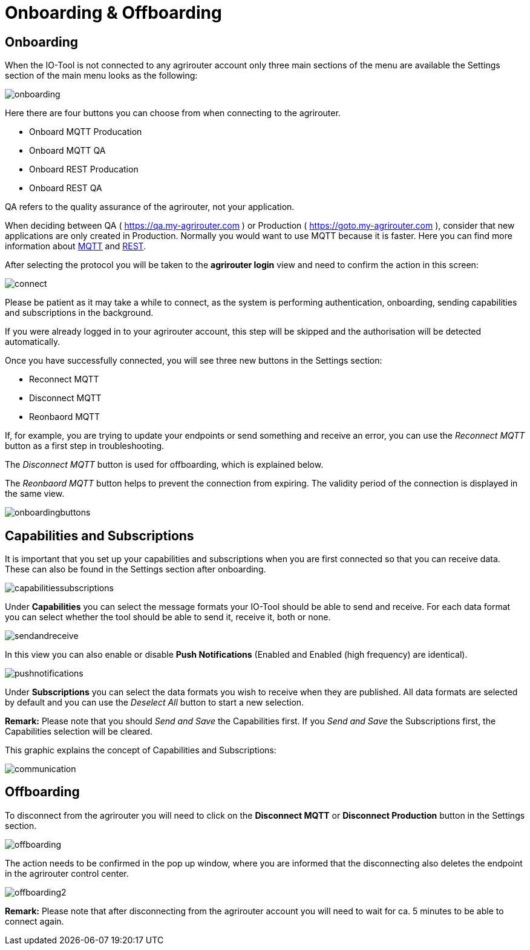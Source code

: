:imagesdir: 
= Onboarding & Offboarding

== Onboarding

When the IO-Tool is not connected to any agrirouter account only three main sections of the menu are available the Settings section of the main menu looks as the following:

image::io-tool/onboarding.png[]

Here there are four buttons you can choose from when connecting to the agrirouter.

* Onboard MQTT Producation
* Onboard MQTT QA
* Onboard REST Producation
* Onboard REST QA

QA refers to the quality assurance of the agrirouter, not your application.

When deciding between QA ( https://qa.my-agrirouter.com ) or Production ( https://goto.my-agrirouter.com ), consider that new applications are only created in Production. 
Normally you would want to use MQTT because it is faster. Here you can find more information about https://docs.agrirouter.com/agrirouter-interface-documentation/latest/communication.html#mqtt[MQTT] and https://docs.agrirouter.com/agrirouter-interface-documentation/latest/communication.html#rest[REST].

After selecting the protocol you will be taken to the *agrirouter login* view and need to confirm the action in this screen:


image::io-tool/connect.png[]

Please be patient as it may take a while to connect, as the system is performing authentication, onboarding, sending capabilities and subscriptions in the background. 

If you were already logged in to your agrirouter account, this step will be skipped and the authorisation will be detected automatically.

Once you have successfully connected, you will see three new buttons in the Settings section:

* Reconnect MQTT
* Disconnect MQTT
* Reonbaord MQTT

If, for example, you are trying to update your endpoints or send something and receive an error, you can use the _Reconnect MQTT_ button as a first step in troubleshooting.

The _Disconnect MQTT_ button is used for offboarding, which is explained below.

The _Reonbaord MQTT_ button helps to prevent the connection from expiring. The validity period of the connection is displayed in the same view.

image::io-tool/onboardingbuttons.png[]

== Capabilities and Subscriptions
It is important that you set up your capabilities and subscriptions when you are first connected so that you can receive data. These can also be found in the Settings section after onboarding.

image::io-tool/capabilitiessubscriptions.png[]

Under *Capabilities* you can select the message formats your IO-Tool should be able to send and receive. For each data format you can select whether the tool should be able to send it, receive it, both or none.

image::io-tool/sendandreceive.png[]

In this view you can also enable or disable *Push Notifications* (Enabled and Enabled (high frequency) are identical). 

image::io-tool/pushnotifications.png[]

Under *Subscriptions* you can select the data formats you wish to receive when they are published. All data formats are selected by default and you can use the _Deselect All_ button to start a new selection.

*Remark:* Please note that you should _Send and Save_ the Capabilities first. If you _Send and Save_ the Subscriptions first, the Capabilities selection will be cleared.

This graphic explains the concept of Capabilities and Subscriptions:

image::io-tool/communication.svg[]


== Offboarding


To disconnect from the agrirouter you will need to click on the *Disconnect MQTT* or *Disconnect Production* button in the Settings section.

image::io-tool/offboarding.png[]

The action needs to be confirmed in the pop up window, where you are informed that the disconnecting also deletes the endpoint in the agrirouter control center.

image::io-tool/offboarding2.png[]

*Remark:* Please note that after disconnecting from the agrirouter account you will need to wait for ca. 5 minutes to be able to connect again.